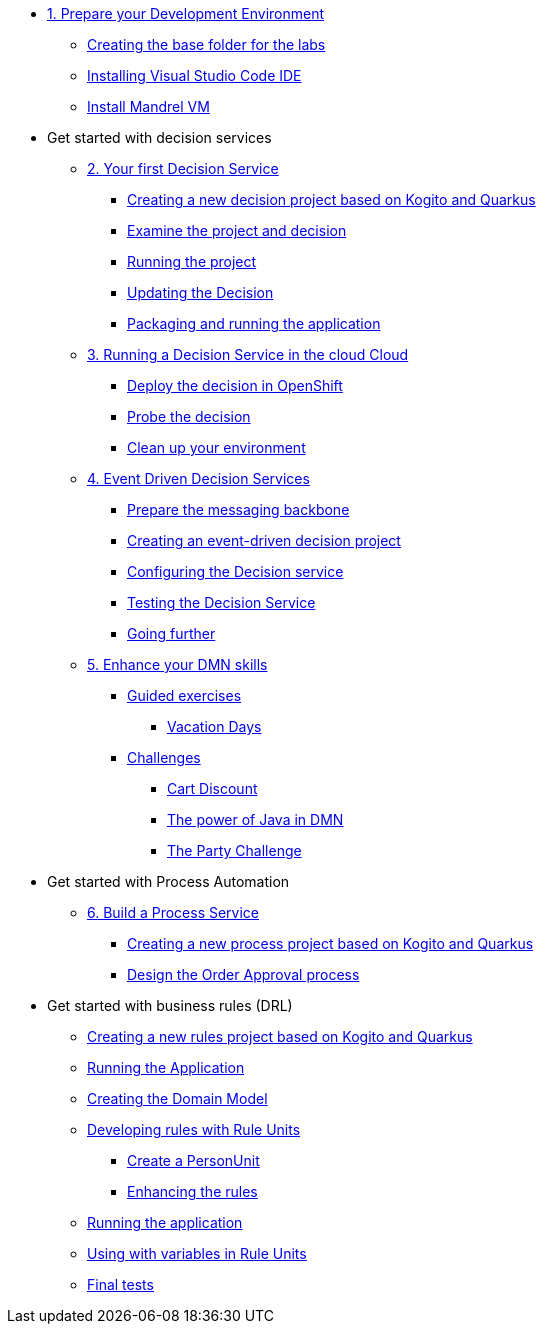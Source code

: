 * xref:01-prepare-dev.adoc[1. Prepare your Development Environment]
** xref:01-prepare-dev.adoc#base-folder[Creating the base folder for the labs]
** xref:01-prepare-dev.adoc#install-code[Installing Visual Studio Code IDE]
** xref:01-prepare-dev.adoc#mandrel[Install Mandrel VM]

* Get started with decision services
** xref:02-build-decision-service.adoc[2. Your first Decision Service]
*** xref:02-build-decision-service.adoc#new-project[Creating a new decision project based on Kogito and Quarkus]
*** xref:02-build-decision-service.adoc#examine[Examine the project and decision]
*** xref:02-build-decision-service.adoc#running[Running the project]
*** xref:02-build-decision-service.adoc#updating[Updating the Decision]
*** xref:02-build-decision-service.adoc#packaging[Packaging and running the application]

** xref:03-run-decision-service.adoc[3. Running a Decision Service in the cloud Cloud]
*** xref:03-run-decision-service.adoc#deploy[Deploy the decision in OpenShift]
*** xref:03-run-decision-service.adoc#probe[Probe the decision]
*** xref:03-run-decision-service.adoc#clean[Clean up your environment]

** xref:05-event-driven-decision-services.adoc[4. Event Driven Decision Services]
*** xref:05-event-driven-decision-services.adoc#prepare[Prepare the messaging backbone]
*** xref:05-event-driven-decision-services.adoc#project[Creating an event-driven decision project]
*** xref:05-event-driven-decision-services.adoc#config[Configuring the Decision service]
*** xref:05-event-driven-decision-services.adoc#testing[Testing the Decision Service]
*** xref:05-event-driven-decision-services.adoc#further[Going further]

** xref:09-learn-dmn.adoc[5. Enhance your DMN skills]
*** xref:10-guided-dmn.adoc[Guided exercises]
**** xref:10-1-vacation-lab.adoc[Vacation Days]
*** xref:04-build-decision-service-logic.adoc[Challenges]
**** xref:04-build-decision-service-logic.adoc[Cart Discount]
**** xref:07-learn-dmn.adoc#java-dmn[The power of Java in DMN]
**** xref:07-learn-dmn.adoc#party-lab[The Party Challenge]

* Get started with Process Automation
** xref:06-build-process-service.adoc[6. Build a Process Service]
*** xref:06-build-process-service.adoc#project-process[Creating a new process project based on Kogito and Quarkus]
*** xref:06-build-process-service.adoc#design-process[Design the Order Approval process ]

* Get started with business rules (DRL)
** xref:08-learn-drl.adoc#create-project[Creating a new rules project based on Kogito and Quarkus]
** xref:08-learn-drl.adoc#running-project[Running the Application]
** xref:08-learn-drl.adoc#create-model[Creating the Domain Model]
** xref:08-learn-drl.adoc#create-rules[Developing rules with Rule Units]
*** xref:08-learn-drl.adoc#create-unit[Create a PersonUnit]
*** xref:08-learn-drl.adoc#create-rules2[Enhancing the rules]
** xref:08-learn-drl.adoc#running-project2[Running the application]
** xref:08-learn-drl.adoc#variables-project[Using with variables in Rule Units]
** xref:08-learn-drl.adoc#access-project[Final tests]

